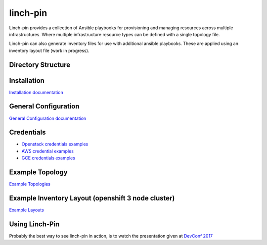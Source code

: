 linch-pin
----------

Linch-pin provides a collection of Ansible playbooks for provisioning and
managing resources across multiple infrastructures. Where multiple
infrastructure resource types can be defined with a single topology file.

Linch-pin can also generate inventory files for use with additional ansible
playbooks. These are applied using an inventory layout file (work in progress).

Directory Structure
++++++++++++++++++++

.. code-block:: bash
    .
    ├── provision # provisioning of infrastructures occurs here
    │   ├── roles # ansible roles used to perform provisioning
    │   ├── filter_plugins # inventory layout filter plugins
    │   ├── site.yml # default provisioning playbook
    │   └── invfilter.yml # playbook for tooling inventory filters
    ├── configure # additional configurations for jenkins jobs and the like
    │   └── site.yml # configuration playbook
    ├── docs # documentation
    ├── README.md # this file
    ├── schemas # example schemas (includes default schema: schema_v2.json)
    ├── ex_topo # example topologies and related components
    ├── keystore # location of ssh keys, etc to provide to provisioned systems
    ├── library # ansible modules for linch-pin (written in python)
    ├── inventory # default location of inventories provided by linch-pin
    └── outputs # default location of outputs

Installation
++++++++++++

`Installation documentation <http://linch-pin.readthedocs.io/en/latest/intro_installation.html>`_

General Configuration
+++++++++++++++++++++

`General Configuration documentation <http://linch-pin.readthedocs.io/en/latest/config_general.html>`_

Credentials
++++++++++++

* `Openstack credentials examples <https://github.com/herlo/linch-pin/tree/master/linchpin/provision/roles/openstack/vars>`_
* `AWS credential examples <https://github.com/herlo/linch-pin/tree/master/linchpin/provision/roles/aws/vars>`_
* `GCE credentials examples <https://github.com/herlo/linch-pin/tree/master/linchpin/provision/roles/gcloud/vars>`_

Example Topology
+++++++++++++++++++++

`Example Topologies <http://linch-pin.readthedocs.io/en/latest/topologies.html>`_

Example Inventory Layout (openshift 3 node cluster)
+++++++++++++++++++++++++++++++++++++++++++++++++++

`Example Layouts <http://linch-pin.readthedocs.io/en/latest/config_layout.html>`_

Using Linch-Pin
+++++++++++++++

Probably the best way to see linch-pin in action, is to watch the
presentation given at
`DevConf 2017 <https://www.youtube.com/watch?v=Tb7Zti5Xao8>`_


